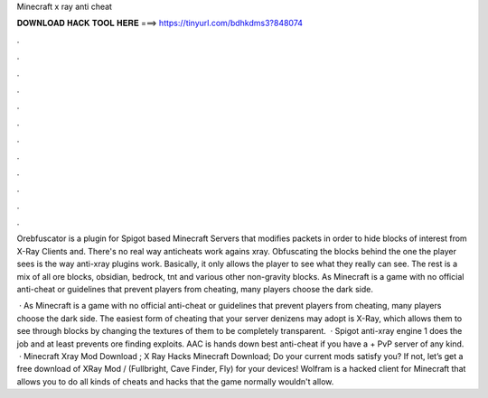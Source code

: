 Minecraft x ray anti cheat



𝐃𝐎𝐖𝐍𝐋𝐎𝐀𝐃 𝐇𝐀𝐂𝐊 𝐓𝐎𝐎𝐋 𝐇𝐄𝐑𝐄 ===> https://tinyurl.com/bdhkdms3?848074



.



.



.



.



.



.



.



.



.



.



.



.

Orebfuscator is a plugin for Spigot based Minecraft Servers that modifies packets in order to hide blocks of interest from X-Ray Clients and. There's no real way anticheats work agains xray. Obfuscating the blocks behind the one the player sees is the way anti-xray plugins work. Basically, it only allows the player to see what they really can see. The rest is a mix of all ore blocks, obsidian, bedrock, tnt and various other non-gravity blocks. As Minecraft is a game with no official anti-cheat or guidelines that prevent players from cheating, many players choose the dark side.

 · As Minecraft is a game with no official anti-cheat or guidelines that prevent players from cheating, many players choose the dark side. The easiest form of cheating that your server denizens may adopt is X-Ray, which allows them to see through blocks by changing the textures of them to be completely transparent.  · Spigot anti-xray engine 1 does the job and at least prevents ore finding exploits. AAC is hands down best anti-cheat if you have a + PvP server of any kind.  · Minecraft Xray Mod Download ; X Ray Hacks Minecraft Download; Do your current mods satisfy you? If not, let’s get a free download of XRay Mod / (Fullbright, Cave Finder, Fly) for your devices! Wolfram is a hacked client for Minecraft that allows you to do all kinds of cheats and hacks that the game normally wouldn't allow.
